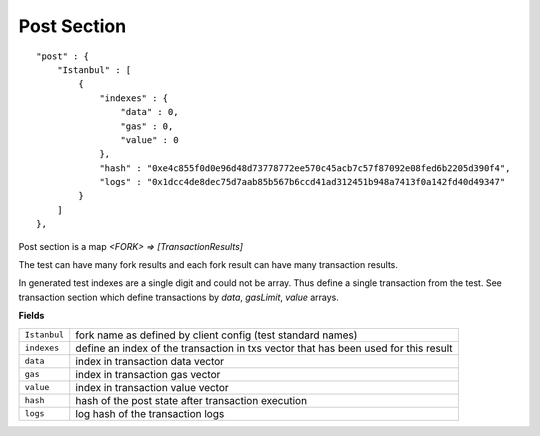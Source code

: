 
Post Section
============

::

        "post" : {
            "Istanbul" : [
                {
                    "indexes" : {
                        "data" : 0,
                        "gas" : 0,
                        "value" : 0
                    },
                    "hash" : "0xe4c855f0d0e96d48d73778772ee570c45acb7c57f87092e08fed6b2205d390f4",
                    "logs" : "0x1dcc4de8dec75d7aab85b567b6ccd41ad312451b948a7413f0a142fd40d49347"
                }
            ]
        },

Post section is a map `<FORK> => [TransactionResults]`

The test can have many fork results and each fork result can have many transaction results.

In generated test indexes are a single digit and could not be array. Thus define a single transaction from the test.
See transaction section which define transactions by `data`, `gasLimit`, `value` arrays.


**Fields**

======================= ===============================================================================
``Istanbul``             fork name as defined by client config (test standard names)
``indexes``              define an index of the transaction in txs vector that has been used for this result
``data``                 index in transaction data vector
``gas``                  index in transaction gas vector
``value``                index in transaction value vector
``hash``                 hash of the post state after transaction execution
``logs``                 log hash of the transaction logs
======================= ===============================================================================